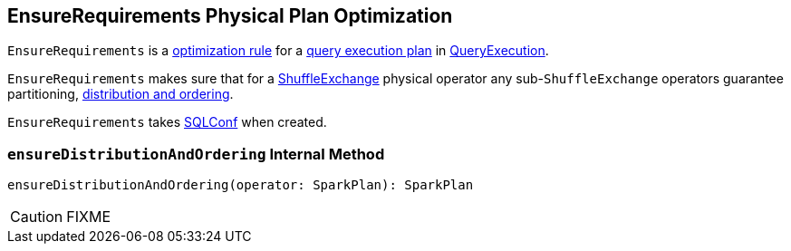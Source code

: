 == [[EnsureRequirements]] EnsureRequirements Physical Plan Optimization

`EnsureRequirements` is a link:spark-sql-Analyzer.adoc#Rule[optimization rule] for a link:spark-sql-SparkPlan.adoc[query execution plan] in link:spark-sql-QueryExecution.adoc#preparations[QueryExecution].

`EnsureRequirements` makes sure that for a link:spark-sql-SparkPlan-ShuffleExchange.adoc[ShuffleExchange] physical operator any sub-``ShuffleExchange`` operators guarantee partitioning, <<ensureDistributionAndOrdering, distribution and ordering>>.

[[conf]]
`EnsureRequirements` takes link:spark-sql-SQLConf.adoc[SQLConf] when created.

=== [[ensureDistributionAndOrdering]] `ensureDistributionAndOrdering` Internal Method

[source, scala]
----
ensureDistributionAndOrdering(operator: SparkPlan): SparkPlan
----

CAUTION: FIXME
